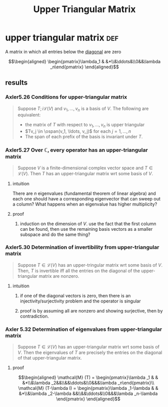 #+TITLE: Upper Triangular Matrix
* upper triangular matrix                                               :def:
  A matrix in which all entries below the [[file:KBrefDiagonalOfAMatrix.org][diagonal]] are zero

  \[\begin{aligned}
  \begin{pmatrix}\lambda_1 & &*\\&\ddots&\\0&&\lambda _n\end{pmatrix}
  \end{aligned}\]
** results
*** Axler5.26 Conditions for upper-triangular matrix
	#+begin_quote
	Suppose $T ;i \mathcal{L} (V)$ and $v_1, \ldots, v_n$ is a basis of $V$. The following are equivalent:
	- the matrix of $T$ with respect to $v_1, \ldots, v_n$ is upper triangular
	- $Tv_j \in \ospan(v_1, \ldots, v_j)$ for each $j = 1, \ldots, n$
	- The span of each prefix of the basis is invariant under $T$.
	#+end_quote
*** Axler5.27 Over $\mathbb{C}$, every operator has an upper-triangular matrix
	#+begin_quote
	Suppose $V$ is a finite-dimensional complex vector space and $T \in  \mathcal{L} (V)$. Then $T$ has an upper-triangular matrix wrt some basis of $V$.
	#+end_quote
**** intuition
	 There are $n$ eigenvalues (fundamental theorem of linear algebra) and each one should have a corresponding eigenvector that can sweep out a column? What happens when an eigenvalue has higher multiplicity?
**** proof
***** induction on the dimension of $V$. use the fact that the first column can be found, then use the remaining basis vectors as a smaller subspace and do the same thing?
*** Axler5.30 Determination of invertibility from upper-triangular matrix
	#+begin_quote
	Suppose $T \in  \mathcal{L} (V)$ has an upper-tringular matrix wrt some basis of $V$. Then, $T$ is invertible iff all the entries on the diagonal of the upper-triangular matrix are nonzero.
	#+end_quote
**** intuition
***** if one of the diagonal vectors is zero, then there is an injectivity/surjectivity problem and the operator is singular
***** proof is by assuming all are nonzero and showing surjective, then by contradiction.
*** Axler 5.32 Determination of eigenvalues from upper-triangular matrix
	#+begin_quote
	Suppose $T \in  \mathcal{L} (V)$ has an upper-triangular matrix wrt some basis of $V$. Then the eigenvalues of $T$ are precisely the entries on the diagonal of that upper-triangular matrix.
	#+end_quote
**** proof

	 \[\begin{aligned}
     \mathcal{M} (T) = \begin{pmatrix}\lambda _1 & & &*\\&\lambda _2&&\\&&\ddots&\\0&&&\lambda _n\end{pmatrix}\\
	 \mathcal{M} (T-\lambda I) = \begin{pmatrix}\lambda _1-\lambda  & & &*\\&\lambda _2-\lambda &&\\&&\ddots&\\0&&&\lambda _n-\lambda \end{pmatrix}
	 \end{aligned}\]
